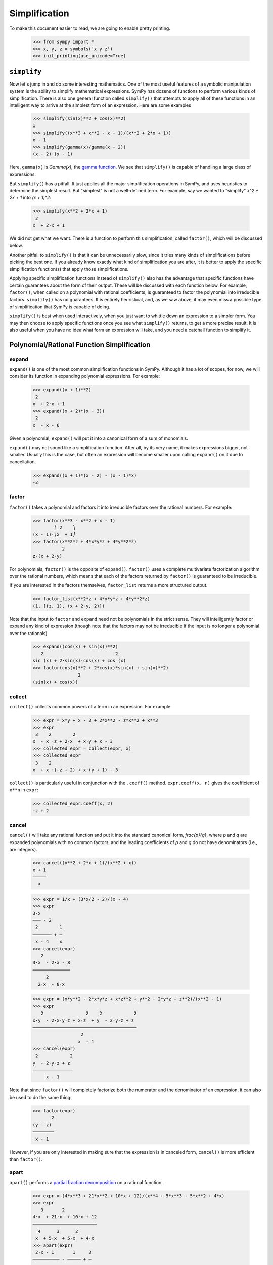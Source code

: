 .. _tutorial-simplify:

================
 Simplification
================

To make this document easier to read, we are going to enable pretty printing.

    >>> from sympy import *
    >>> x, y, z = symbols('x y z')
    >>> init_printing(use_unicode=True)

``simplify``
============

Now let's jump in and do some interesting mathematics.  One of the most useful
features of a symbolic manipulation system is the ability to simplify
mathematical expressions.  SymPy has dozens of functions to perform various
kinds of simplification.  There is also one general function called
``simplify()`` that attempts to apply all of these functions in an intelligent
way to arrive at the simplest form of an expression.  Here are some examples

    >>> simplify(sin(x)**2 + cos(x)**2)
    1
    >>> simplify((x**3 + x**2 - x - 1)/(x**2 + 2*x + 1))
    x - 1
    >>> simplify(gamma(x)/gamma(x - 2))
    (x - 2)⋅(x - 1)

Here, ``gamma(x)`` is `\Gamma(x)`, the `gamma function
<http://en.wikipedia.org/wiki/Gamma_function>`_.  We see that ``simplify()``
is capable of handling a large class of expressions.

But ``simplify()`` has a pitfall.  It just applies all the major
simplification operations in SymPy, and uses heuristics to determine the
simplest result. But "simplest" is not a well-defined term.  For example, say
we wanted to "simplify" `x^2 + 2x + 1` into `(x + 1)^2`:

    >>> simplify(x**2 + 2*x + 1)
     2
    x  + 2⋅x + 1

We did not get what we want.  There is a function to perform this
simplification, called ``factor()``, which will be discussed below.

Another pitfall to ``simplify()`` is that it can be unnecessarily slow, since
it tries many kinds of simplifications before picking the best one.  If you
already know exactly what kind of simplification you are after, it is better
to apply the specific simplification function(s) that apply those
simplifications.

Applying specific simplification functions instead of ``simplify()`` also has
the advantage that specific functions have certain guarantees about the form
of their output.  These will be discussed with each function below.  For
example, ``factor()``, when called on a polynomial with rational coefficients,
is guaranteed to factor the polynomial into irreducible factors.
``simplify()`` has no guarantees.  It is entirely heuristical, and, as we saw
above, it may even miss a possible type of simplification that SymPy is
capable of doing.

``simplify()`` is best when used interactively, when you just want to whittle
down an expression to a simpler form.  You may then choose to apply specific
functions once you see what ``simplify()`` returns, to get a more precise
result.  It is also useful when you have no idea what form an expression will
take, and you need a catchall function to simplify it.

Polynomial/Rational Function Simplification
===========================================

expand
------

``expand()`` is one of the most common simplification functions in SymPy.
Although it has a lot of scopes, for now, we will consider its function in
expanding polynomial expressions. For example:

    >>> expand((x + 1)**2)
     2
    x  + 2⋅x + 1
    >>> expand((x + 2)*(x - 3))
     2
    x  - x - 6

Given a polynomial, ``expand()`` will put it into a canonical form of a sum of
monomials.

``expand()`` may not sound like a simplification function.  After all, by its
very name, it makes expressions bigger, not smaller.  Usually this is the
case, but often an expression will become smaller upon calling ``expand()`` on
it due to cancellation.

    >>> expand((x + 1)*(x - 2) - (x - 1)*x)
    -2

factor
------

``factor()`` takes a polynomial and factors it into irreducible factors over
the rational numbers.  For example:

    >>> factor(x**3 - x**2 + x - 1)
            ⎛ 2    ⎞
    (x - 1)⋅⎝x  + 1⎠
    >>> factor(x**2*z + 4*x*y*z + 4*y**2*z)
               2
    z⋅(x + 2⋅y)

For polynomials, ``factor()`` is the opposite of ``expand()``.  ``factor()``
uses a complete multivariate factorization algorithm over the rational
numbers, which means that each of the factors returned by ``factor()`` is
guaranteed to be irreducible.

If you are interested in the factors themselves, ``factor_list`` returns a
more structured output.

    >>> factor_list(x**2*z + 4*x*y*z + 4*y**2*z)
    (1, [(z, 1), (x + 2⋅y, 2)])

Note that the input to ``factor`` and ``expand`` need not be polynomials in
the strict sense.  They will intelligently factor or expand any kind of
expression (though note that the factors may not be irreducible if the input
is no longer a polynomial over the rationals).

    >>> expand((cos(x) + sin(x))**2)
       2                           2
    sin (x) + 2⋅sin(x)⋅cos(x) + cos (x)
    >>> factor(cos(x)**2 + 2*cos(x)*sin(x) + sin(x)**2)
                     2
    (sin(x) + cos(x))

collect
-------

``collect()`` collects common powers of a term in an expression.  For example

    >>> expr = x*y + x - 3 + 2*x**2 - z*x**2 + x**3
    >>> expr
     3    2        2
    x  - x ⋅z + 2⋅x  + x⋅y + x - 3
    >>> collected_expr = collect(expr, x)
    >>> collected_expr
     3    2
    x  + x ⋅(-z + 2) + x⋅(y + 1) - 3

``collect()`` is particularly useful in conjunction with the ``.coeff()``
method.  ``expr.coeff(x, n)`` gives the coefficient of ``x**n`` in ``expr``:

    >>> collected_expr.coeff(x, 2)
    -z + 2

.. TODO: Discuss coeff method in more detail in some other section (maybe
   basic expression manipulation tools)

cancel
------

``cancel()`` will take any rational function and put it into the standard
canonical form, `\frac{p}{q}`, where `p` and `q` are expanded polynomials with
no common factors, and the leading coefficients of `p` and `q` do not have
denominators (i.e., are integers).

    >>> cancel((x**2 + 2*x + 1)/(x**2 + x))
    x + 1
    ─────
      x

    >>> expr = 1/x + (3*x/2 - 2)/(x - 4)
    >>> expr
    3⋅x
    ─── - 2
     2        1
    ─────── + ─
     x - 4    x
    >>> cancel(expr)
       2
    3⋅x  - 2⋅x - 8
    ──────────────
         2
      2⋅x  - 8⋅x

    >>> expr = (x*y**2 - 2*x*y*z + x*z**2 + y**2 - 2*y*z + z**2)/(x**2 - 1)
    >>> expr
       2                2    2            2
    x⋅y  - 2⋅x⋅y⋅z + x⋅z  + y  - 2⋅y⋅z + z
    ───────────────────────────────────────
                      2
                     x  - 1
    >>> cancel(expr)
     2            2
    y  - 2⋅y⋅z + z
    ───────────────
         x - 1

Note that since ``factor()`` will completely factorize both the numerator and
the denominator of an expression, it can also be used to do the same thing:

    >>> factor(expr)
           2
    (y - z)
    ────────
     x - 1

However, if you are only interested in making sure that the expression is in
canceled form, ``cancel()`` is more efficient than ``factor()``.

apart
-----

``apart()`` performs a `partial fraction decomposition
<http://en.wikipedia.org/wiki/Partial_fraction_decomposition>`_ on a rational
function.

    >>> expr = (4*x**3 + 21*x**2 + 10*x + 12)/(x**4 + 5*x**3 + 5*x**2 + 4*x)
    >>> expr
       3       2
    4⋅x  + 21⋅x  + 10⋅x + 12
    ────────────────────────
      4      3      2
     x  + 5⋅x  + 5⋅x  + 4⋅x
    >>> apart(expr)
     2⋅x - 1       1     3
    ────────── - ───── + ─
     2           x + 4   x
    x  + x + 1

Trigonometric Simplification
============================

.. note::

   SymPy follows Python's naming conventions for inverse trigonometric
   functions, which is to append an ``a`` to the front of the function's
   name.  For example, the inverse cosine, or arc cosine, is called ``acos()``.

   >>> acos(x)
   acos(x)
   >>> cos(acos(x))
   x
   >>> asin(1)
   π
   ─
   2

.. TODO: Can we actually do anything with inverse trig functions,
   simplification wise?

trigsimp
--------

To simplify expressions using trigonometric identities, use ``trigsimp()``.

    >>> trigsimp(sin(x)**2 + cos(x)**2)
    1
    >>> trigsimp(sin(x)**4 - 2*cos(x)**2*sin(x)**2 + cos(x)**4)
    cos(4⋅x)   1
    ──────── + ─
       2       2
    >>> trigsimp(sin(x)*tan(x)/sec(x))
       2
    sin (x)

``trigsimp()`` also works with hyperbolic trig functions.

    >>> trigsimp(cosh(x)**2 + sinh(x)**2)
    cosh(2⋅x)
    >>> trigsimp(sinh(x)/tanh(x))
    cosh(x)

Much like ``simplify()``, ``trigsimp()`` applies various trigonometric identities to
the input expression, and then uses a heuristic to return the "best" one.

expand_trig
-----------

To expand trigonometric functions, that is, apply the sum or double angle
identities, use ``expand_trig()``.

    >>> expand_trig(sin(x + y))
    sin(x)⋅cos(y) + sin(y)⋅cos(x)
    >>> expand_trig(tan(2*x))
       2⋅tan(x)
    ─────────────
         2
    - tan (x) + 1

Because ``expand_trig()`` tends to make trigonometric expressions larger, and
``trigsimp()`` tends to make them smaller, these identities can be applied in
reverse using ``trigsimp()``

    >>> trigsimp(sin(x)*cos(y) + sin(y)*cos(x))
    sin(x + y)

.. TODO: It would be much better to teach individual trig rewriting functions
   here, but they don't exist yet.  See
   https://github.com/sympy/sympy/issues/3456.

Powers
======

Before we introduce the power simplification functions, a mathematical
discussion on the identities held by powers is in order.  There are three
kinds of identities satisfied by exponents

1. `x^ax^b = x^{a + b}`
2. `x^ay^a = (xy)^a`
3. `(x^a)^b = x^{ab}`

Identity 1 is always true.

Identity 2 is not always true.  For example, if `x = y = -1` and `a =
\frac{1}{2}`, then `x^ay^a = \sqrt{-1}\sqrt{-1} = i\cdot i = -1`, whereas
`(xy)^a = \sqrt{-1\cdot-1} = \sqrt{1} = 1`.  However, identity 2 is true at
least if `x` and `y` are nonnegative and `a` is real (it may also be true
under other conditions as well).  A common consequence of the failure of
identity 2 is that `\sqrt{x}\sqrt{y} \neq \sqrt{xy}`.

Identity 3 is not always true.  For example, if `x = -1`, `a = 2`, and `b =
\frac{1}{2}`, then `(x^a)^b = {\left ((-1)^2\right )}^{1/2} = \sqrt{1} = 1`
and `x^{ab} = (-1)^{2\cdot1/2} = (-1)^1 = -1`.  However, identity 3 is true
when `b` is an integer (again, it may also hold in other cases as well).  Two
common consequences of the failure of identity 3 are that `\sqrt{x^2}\neq x`
and that `\sqrt{\frac{1}{x}} \neq \frac{1}{\sqrt{x}}`.

To summarize

+-----------------------+------------------------------------+----------------------------------------------------+-----------------------------------------------------------------------------+
|Identity               |Sufficient conditions to hold       |Counterexample when conditions are not met          |Important consequences                                                       |
+=======================+====================================+====================================================+=============================================================================+
|1. `x^ax^b = x^{a + b}`|Always true                         |None                                                |None                                                                         |
+-----------------------+------------------------------------+----------------------------------------------------+-----------------------------------------------------------------------------+
|2. `x^ay^a = (xy)^a`   |`x, y \geq 0` and `a \in \mathbb{R}`|`(-1)^{1/2}(-1)^{1/2} \neq (-1\cdot-1)^{1/2}`       |`\sqrt{x}\sqrt{y} \neq \sqrt{xy}` in general                                 |
+-----------------------+------------------------------------+----------------------------------------------------+-----------------------------------------------------------------------------+
|3. `(x^a)^b = x^{ab}`  |`b \in \mathbb{Z}`                  |`{\left((-1)^2\right )}^{1/2} \neq (-1)^{2\cdot1/2}`|`\sqrt{x^2}\neq x` and `\sqrt{\frac{1}{x}}\neq\frac{1}{\sqrt{x}}` in general |
+-----------------------+------------------------------------+----------------------------------------------------+-----------------------------------------------------------------------------+


This is important to remember, because by default, SymPy will not perform
simplifications if they are not true in general.

In order to make SymPy perform simplifications involving identities that are
only true under certain assumptions, we need to put assumptions on our
Symbols.  We will undertake a full discussion of the assumptions system later,
but for now, all we need to know are the following.

- By default, SymPy Symbols are assumed to be complex (elements of
  `\mathbb{C}`).  That is, a simplification will not be applied to an
  expression with a given Symbol unless it holds for all complex numbers.

- Symbols can be given different assumptions by passing the assumption to
  ``symbols()``.  For the rest of this section, we will be assuming that ``x``
  and ``y`` are positive, and that ``a`` and ``b`` are real.  We will leave
  ``z``, ``t``, and ``c`` as arbitrary complex Symbols to demonstrate what
  happens in that case.

    >>> x, y = symbols('x y', positive=True)
    >>> a, b = symbols('a b', real=True)
    >>> z, t, c = symbols('z t c')

  .. TODO: Rewrite this using the new assumptions

.. note::

   In SymPy, ``sqrt(x)`` is just a shortcut to ``x**Rational(1, 2)``.  They
   are exactly the same object.

     >>> sqrt(x) == x**Rational(1, 2)
     True

powsimp
-------

``powsimp()`` applies identities 1 and 2 from above, from left to right.


   >>> powsimp(x**a*x**b)
     a + b
    x
   >>> powsimp(x**a*y**a)
        a
   (x⋅y)

Notice that ``powsimp()`` refuses to do the simplification if it is not valid.

    >>> powsimp(t**c*z**c)
     c  c
    t ⋅z

If you know that you want to apply this simplification, but you don't want to
mess with assumptions, you can pass the ``force=True`` flag.  This will force
the simplification to take place, regardless of assumptions.

    >>> powsimp(t**c*z**c, force=True)
         c
    (t⋅z)

Note that in some instances, in particular, when the exponents are integers or
rational numbers, and identity 2 holds, it will be applied automatically.

   >>> (z*t)**2
     2  2
    t ⋅z
   >>> sqrt(x*y)
    √x⋅√y

This means that it will be impossible to undo this identity with
``powsimp()``, because even if ``powsimp()`` were to put the bases together,
they would be automatically split apart again.

   >>> powsimp(z**2*t**2)
     2  2
    t ⋅z
   >>> powsimp(sqrt(x)*sqrt(y))
    √x⋅√y

expand_power_exp / expand_power_base
------------------------------------

``expand_power_exp()`` and ``expand_power_base()`` apply identities 1 and 2
from right to left, respectively.

    >>> expand_power_exp(x**(a + b))
     a  b
    x ⋅x

    >>> expand_power_base((x*y)**a)
     a  a
    x ⋅y

As with ``powsimp()``, identity 2 is not applied if it is not valid.

    >>> expand_power_base((z*t)**c)
         c
    (t⋅z)

And as with ``powsimp()``, you can force the expansion to happen without
fiddling with assumptions by using ``force=True``.

   >>> expand_power_base((z*t)**c, force=True)
     c  c
    t ⋅z

As with identity 2, identity 1 is applied automatically if the power is a
number, and hence cannot be undone with ``expand_power_exp()``.

   >>> x**2*x**3
     5
    x
   >>> expand_power_exp(x**5)
     5
    x

powdenest
---------

``powdenest()`` applies identity 3, from left to right.

    >>> powdenest((x**a)**b)
     a⋅b
    x

As before, the identity is not applied if it is not true under the given
assumptions.

    >>> powdenest((z**a)**b)
        b
    ⎛ a⎞
    ⎝z ⎠

And as before, this can be manually overridden with ``force=True``.

    >>> powdenest((z**a)**b, force=True)
     a⋅b
    z

Exponentials and logarithms
===========================

.. note::

   In SymPy, as in Python and most programming languages, ``log`` is the
   natural logarithm, also known as ``ln``.  SymPy automatically provides an
   alias ``ln = log`` in case you forget this.

    >>> ln(x)
    log(x)

Logarithms have similar issues as powers.  There are two main identities

1. `\log{(xy)} = \log{(x)} + \log{(y)}`
2. `\log{(x^n)} = n\log{(x)}`

Neither identity is true for arbitrary complex `x` and `y`, due to the branch
cut in the complex plane for the complex logarithm.  However, sufficient
conditions for the identities to hold are if `x` and `y` are positive and `n`
is real.

    >>> x, y = symbols('x y', positive=True)
    >>> n = symbols('n', real=True)

As before, ``z`` and ``t`` will be Symbols with no additional assumptions.

Note that the identity `\log{\left (\frac{x}{y}\right )} = \log(x) - \log(y)`
is a special case of identities 1 and 2 by `\log{\left (\frac{x}{y}\right )}
=` `\log{\left (x\cdot\frac{1}{y}\right )} =` `\log(x) + \log{\left(
y^{-1}\right )} =` `\log(x) - \log(y)`, and thus it also holds if `x` and `y`
are positive, but may not hold in general.

We also see that `\log{\left( e^x \right)} = x` comes from `\log{\left ( e^x
\right)} = x\log(e) = x`, and thus holds when `x` is real (and it can be
verified that it does not hold in general for arbitrary complex `x`, for
example, `\log{\left (e^{x + 2\pi i}\right)} = \log{\left (e^x\right )} = x
\neq x + 2\pi i`).

expand_log
----------

To apply identities 1 and 2 from left to right, use ``expand_log()``.  As
always, the identities will not be applied unless they are valid.

    >>> expand_log(log(x*y))
    log(x) + log(y)
    >>> expand_log(log(x/y))
    log(x) - log(y)
    >>> expand_log(log(x**2))
    2⋅log(x)
    >>> expand_log(log(x**n))
    n⋅log(x)
    >>> expand_log(log(z*t))
    log(t⋅z)

As with ``powsimp()`` and ``powdenest()``, ``expand_log()`` has a ``force``
option that can be used to ignore assumptions.

    >>> expand_log(log(z**2))
       ⎛ 2⎞
    log⎝z ⎠
    >>> expand_log(log(z**2), force=True)
    2⋅log(z)

logcombine
----------

To apply identities 1 and 2 from right to left, use ``logcombine()``.

    >>> logcombine(log(x) + log(y))
    log(x⋅y)
    >>> logcombine(n*log(x))
       ⎛ n⎞
    log⎝x ⎠
    >>> logcombine(n*log(z))
    n⋅log(z)

``logcombine()`` also has a ``force`` option that can be used to ignore
assumptions.

    >>> logcombine(n*log(z), force=True)
       ⎛ n⎞
    log⎝z ⎠

Special Functions
=================

SymPy implements dozens of special functions, ranging from functions in
combinatorics to mathematical physics.

An extensive list of the special functions included with SymPy and their
documentation is at the :ref:`Functions Module <functions-contents>` page.

For the purposes of this tutorial, let's introduce a few special functions in
SymPy.

Let's define ``x``, ``y``, and ``z`` as regular, complex Symbols, removing any
assumptions we put on them in the previous section.  We will also define ``k``,
``m``, and ``n``.

    >>> x, y, z = symbols('x y z')
    >>> k, m, n = symbols('k m n')

The `factorial <http://en.wikipedia.org/wiki/Factorial>`_ function is
``factorial``.  ``factorial(n)`` represents `n!= 1\cdot2\cdots(n - 1)\cdot
n`. `n!` represents the number of permutations of `n` distinct items.

    >>> factorial(n)
    n!

The `binomial coefficient
<http://en.wikipedia.org/wiki/Binomial_coefficient>`_ function is
``binomial``.  ``binomial(n, k)`` represents `\binom{n}{k}`, the number of
ways to choose `k` items from a set of `n` distinct items.  It is also often
written as `nCk`, and is pronounced "`n` choose `k`".

    >>> binomial(n, k)
    ⎛n⎞
    ⎜ ⎟
    ⎝k⎠

The factorial function is closely related to the `gamma function
<http://en.wikipedia.org/wiki/Gamma_function>`_, ``gamma``.  ``gamma(z)``
represents `\Gamma(z) = \int_0^\infty t^{z - 1}e^{-t}\,dt`, which for positive integer
`z` is the same as `(z - 1)!`.

    >>> gamma(z)
    Γ(z)

The `generalized hypergeometric function
<http://en.wikipedia.org/wiki/Generalized_hypergeometric_function>`_ is
``hyper``.  ``hyper([a_1, ..., a_p], [b_1, ..., b_q], z)`` represents
`{}_pF_q\left(\begin{matrix} a_1, \cdots, a_p \\ b_1, \cdots, b_q \end{matrix}
\middle| z \right)`.  The most common case is `{}_2F_1`, which is often
referred to as the `ordinary hypergeometric function
<http://en.wikipedia.org/wiki/Hypergeometric_function>`_.

    >>> hyper([1, 2], [3], z)
     ┌─  ⎛1, 2 │  ⎞
     ├─  ⎜     │ z⎟
    2╵ 1 ⎝ 3   │  ⎠

rewrite
-------

A common way to deal with special functions is to rewrite them in terms of one
another.  This works for any function in SymPy, not just special functions.
To rewrite an expression in terms of a function, use
``expr.rewrite(function)``.  For example,

    >>> tan(x).rewrite(sin)
         2
    2⋅sin (x)
    ─────────
     sin(2⋅x)
    >>> factorial(x).rewrite(gamma)
    Γ(x + 1)

For some tips on applying more targeted rewriting, see the
:ref:`tutorial-manipulation` section.

expand_func
-----------

To expand special functions in terms of some identities, use
``expand_func()``.  For example

    >>> expand_func(gamma(x + 3))
    x⋅(x + 1)⋅(x + 2)⋅Γ(x)

hyperexpand
-----------

To rewrite ``hyper`` in terms of more standard functions, use
``hyperexpand()``.

    >>> hyperexpand(hyper([1, 1], [2], z))
    -log(-z + 1)
    ─────────────
         z

``hyperexpand()`` also works on the more general Meijer G-function (see
:py:meth:`its documentation <sympy.functions.special.hyper.meijerg>` for more
information).

    >>> expr = meijerg([[1],[1]], [[1],[]], -z)
    >>> expr
    ╭─╮1, 1 ⎛1  1 │   ⎞
    │╶┐     ⎜     │ -z⎟
    ╰─╯2, 1 ⎝1    │   ⎠
    >>> hyperexpand(expr)
     1
     ─
     z
    ℯ

combsimp
--------

To simplify combinatorial expressions, use ``combsimp()``.

    >>> n, k = symbols('n k', integer = True)
    >>> combsimp(factorial(n)/factorial(n - 3))
    n⋅(n - 2)⋅(n - 1)
    >>> combsimp(binomial(n+1, k+1)/binomial(n, k))
    n + 1
    ─────
    k + 1

gammasimp
---------

To simplify expressions with gamma functions or combinatorial functions with
non-integer argument, use ``gammasimp()``.

    >>> gammasimp(gamma(x)*gamma(1 - x))
       π
    ────────
    sin(π⋅x)

Example: Continued Fractions
============================

Let's use SymPy to explore continued fractions.  A `continued fraction
<http://en.wikipedia.org/wiki/Continued_fraction>`_ is an expression of the
form

.. math::

   a_0 + \cfrac{1}{a_1 + \cfrac{1}{a_2 + \cfrac{1}{ \ddots + \cfrac{1}{a_n}
   }}}

where `a_0, \ldots, a_n` are integers, and `a_1, \ldots, a_n` are positive. A
continued fraction can also be infinite, but infinite objects are more
difficult to represent in computers, so we will only examine the finite case
here.

A continued fraction of the above form is often represented as a list `[a_0;
a_1, \ldots, a_n]`.  Let's write a simple function that converts such a list
to its continued fraction form.  The easiest way to construct a continued
fraction from a list is to work backwards.  Note that despite the apparent
symmetry of the definition, the first element, `a_0`, must usually be handled
differently from the rest.

    >>> def list_to_frac(l):
    ...     expr = Integer(0)
    ...     for i in reversed(l[1:]):
    ...         expr += i
    ...         expr = 1/expr
    ...     return l[0] + expr
    >>> list_to_frac([x, y, z])
          1
    x + ─────
            1
        y + ─
            z

We use ``Integer(0)`` in ``list_to_frac`` so that the result will always be a
SymPy object, even if we only pass in Python ints.

    >>> list_to_frac([1, 2, 3, 4])
    43
    ──
    30

Every finite continued fraction is a rational number, but we are interested in
symbolics here, so let's create a symbolic continued fraction.  The
``symbols()`` function that we have been using has a shortcut to create
numbered symbols.  ``symbols('a0:5')`` will create the symbols ``a0``, ``a1``,
..., ``a4``.

    >>> syms = symbols('a0:5')
    >>> syms
    (a₀, a₁, a₂, a₃, a₄)
    >>> a0, a1, a2, a3, a4 = syms
    >>> frac = list_to_frac(syms)
    >>> frac
                 1
    a₀ + ─────────────────
                   1
         a₁ + ────────────
                      1
              a₂ + ───────
                        1
                   a₃ + ──
                        a₄

This form is useful for understanding continued fractions, but lets put it
into standard rational function form using ``cancel()``.

    >>> frac = cancel(frac)
    >>> frac
    a₀⋅a₁⋅a₂⋅a₃⋅a₄ + a₀⋅a₁⋅a₂ + a₀⋅a₁⋅a₄ + a₀⋅a₃⋅a₄ + a₀ + a₂⋅a₃⋅a₄ + a₂ + a₄
    ─────────────────────────────────────────────────────────────────────────
                     a₁⋅a₂⋅a₃⋅a₄ + a₁⋅a₂ + a₁⋅a₄ + a₃⋅a₄ + 1

Now suppose we were given ``frac`` in the above canceled form. In fact, we
might be given the fraction in any form, but we can always put it into the
above canonical form with ``cancel()``.  Suppose that we knew that it could be
rewritten as a continued fraction.  How could we do this with SymPy?  A
continued fraction is recursively `c + \frac{1}{f}`, where `c` is an integer
and `f` is a (smaller) continued fraction.  If we could write the expression
in this form, we could pull out each `c` recursively and add it to a list.  We
could then get a continued fraction with our ``list_to_frac()`` function.

The key observation here is that we can convert an expression to the form `c +
\frac{1}{f}` by doing a partial fraction decomposition with respect to
`c`. This is because `f` does not contain `c`.  This means we need to use the
``apart()`` function.  We use ``apart()`` to pull the term out, then subtract
it from the expression, and take the reciprocal to get the `f` part.

    >>> l = []
    >>> frac = apart(frac, a0)
    >>> frac
                    a₂⋅a₃⋅a₄ + a₂ + a₄
    a₀ + ───────────────────────────────────────
         a₁⋅a₂⋅a₃⋅a₄ + a₁⋅a₂ + a₁⋅a₄ + a₃⋅a₄ + 1
    >>> l.append(a0)
    >>> frac = 1/(frac - a0)
    >>> frac
    a₁⋅a₂⋅a₃⋅a₄ + a₁⋅a₂ + a₁⋅a₄ + a₃⋅a₄ + 1
    ───────────────────────────────────────
               a₂⋅a₃⋅a₄ + a₂ + a₄

Now we repeat this process

    >>> frac = apart(frac, a1)
    >>> frac
             a₃⋅a₄ + 1
    a₁ + ──────────────────
         a₂⋅a₃⋅a₄ + a₂ + a₄
    >>> l.append(a1)
    >>> frac = 1/(frac - a1)
    >>> frac = apart(frac, a2)
    >>> frac
             a₄
    a₂ + ─────────
         a₃⋅a₄ + 1
    >>> l.append(a2)
    >>> frac = 1/(frac - a2)
    >>> frac = apart(frac, a3)
    >>> frac
         1
    a₃ + ──
         a₄
    >>> l.append(a3)
    >>> frac = 1/(frac - a3)
    >>> frac = apart(frac, a4)
    >>> frac
    a₄
    >>> l.append(a4)
    >>> list_to_frac(l)
                 1
    a₀ + ─────────────────
                   1
         a₁ + ────────────
                      1
              a₂ + ───────
                        1
                   a₃ + ──
                        a₄


.. sidebar:: Quick Tip

   You can execute multiple lines at once in SymPy Live.  Typing
   ``Shift-Enter`` instead of ``Enter`` will enter a newline instead of
   executing.

Of course, this exercise seems pointless, because we already know that our
``frac`` is ``list_to_frac([a0, a1, a2, a3, a4])``.  So try the following
exercise.  Take a list of symbols and randomize them, and create the canceled
continued fraction, and see if you can reproduce the original list.  For
example

    >>> import random
    >>> l = list(symbols('a0:5'))
    >>> random.shuffle(l)
    >>> orig_frac = frac = cancel(list_to_frac(l))
    >>> del l

Click on "Run code block in SymPy Live" on the definition of ``list_to_frac()``
above, and then on the above example, and try to reproduce ``l`` from
``frac``.  I have deleted ``l`` at the end to remove the temptation for
peeking (you can check your answer at the end by calling
``cancel(list_to_frac(l))`` on the list that you generate at the end, and
comparing it to ``orig_frac``.

See if you can think of a way to figure out what symbol to pass to ``apart()``
at each stage (hint: think of what happens to `a_0` in the formula `a_0 +
\frac{1}{a_1 + \cdots}` when it is canceled).

.. Answer: a0 is the only symbol that does not appear in the denominator
